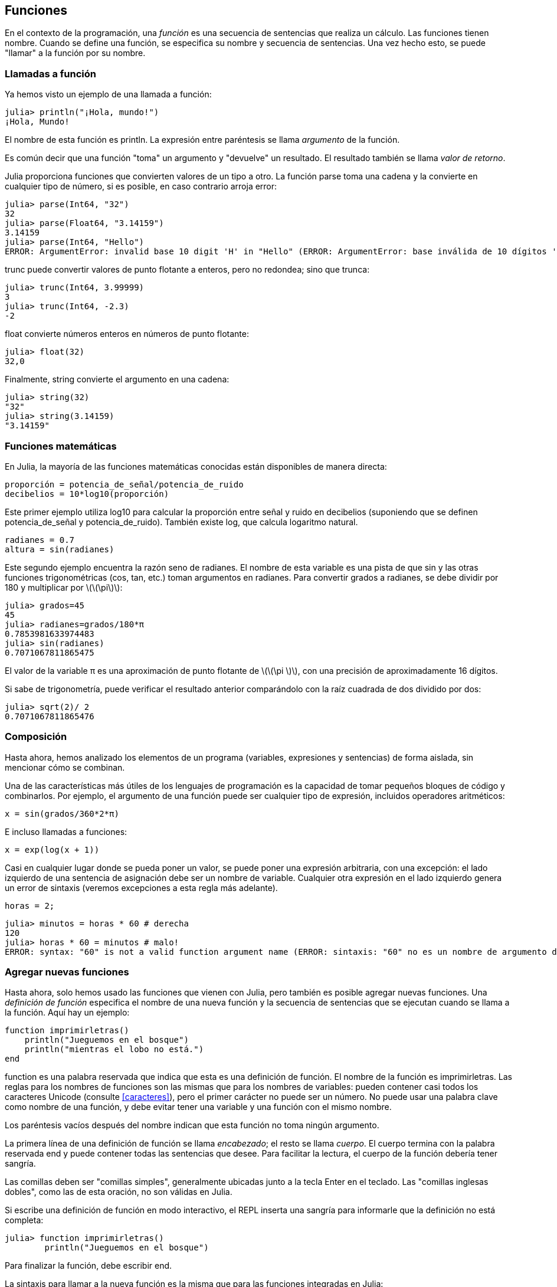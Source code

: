 [[chap03]]
== Funciones

En el contexto de la programación, una _función_ es una secuencia de sentencias que realiza un cálculo. Las funciones tienen nombre. Cuando se define una función, se especifica su nombre y secuencia de sentencias. Una vez hecho esto, se puede "llamar" a la función por su nombre.
(((función)))

=== Llamadas a función

Ya hemos visto un ejemplo de una llamada a función:
(((Llamada a función)))

[source,@julia-repl-test]
----
julia> println("¡Hola, mundo!")
¡Hola, Mundo!
----

El nombre de esta función es +println+. La expresión entre paréntesis se llama _argumento_ de la función.
(((argumento)))(((paréntesis)))

Es común decir que una función "toma" un argumento y "devuelve" un resultado. El resultado también se llama _valor de retorno_.
(((valor de retorno)))

Julia proporciona funciones que convierten valores de un tipo a otro. La función +parse+ toma una cadena y la convierte en cualquier tipo de número, si es posible, en caso contrario arroja error:
(((conversión de tipo)))((("función", "Base", "parse", see="parse")))(((ArgumentError)))((("error", "Core", "ArgumentError", see="ArgumentError")))

[source,@julia-repl-test]
----
julia> parse(Int64, "32")
32
julia> parse(Float64, "3.14159")
3.14159
julia> parse(Int64, "Hello")
ERROR: ArgumentError: invalid base 10 digit 'H' in "Hello" (ERROR: ArgumentError: base inválida de 10 dígitos 'H' en "Hola")
----

+trunc+ puede convertir valores de punto flotante a enteros, pero no redondea; sino que trunca:
(((trunc)))((("función", "Base", "trunc", see="trunc")))

[source,@julia-repl-test]
----
julia> trunc(Int64, 3.99999)
3
julia> trunc(Int64, -2.3)
-2
----

+float+ convierte números enteros en números de punto flotante:
(((float)))((("función", "Base", "float", see="float")))

[source,@julia-repl-test]
----
julia> float(32)
32,0
----

Finalmente, +string+ convierte el argumento en una cadena:
(((string)))((("función", "Base", "string", see="string")))

[source,@julia-repl-test]
----
julia> string(32)
"32"
julia> string(3.14159)
"3.14159"
----


=== Funciones matemáticas

En Julia, la mayoría de las funciones matemáticas conocidas están disponibles de manera directa:
(((función matemática)))(((log10)))((("función", "Base", "log10", see="log10")))

[source,julia]
----
proporción = potencia_de_señal/potencia_de_ruido
decibelios = 10*log10(proporción)
----

Este primer ejemplo utiliza +log10+ para calcular la proporción entre señal y ruido en decibelios (suponiendo que se definen +potencia_de_señal+ y +potencia_de_ruido+). También existe +log+, que calcula logaritmo natural.
(((log)))((("función", "Base", "log",see="log")))((("función logaritmo", see="log")))

[source,julia]
----
radianes = 0.7
altura = sin(radianes)
----

Este segundo ejemplo encuentra la razón seno de +radianes+. El nombre de esta variable es una pista de que +sin+ y las otras funciones trigonométricas (+cos+, +tan+, etc.) toman argumentos en radianes. Para convertir grados a radianes, se debe dividir por 180 y multiplicar por latexmath:[\(\pi\)]:
(((sin)))((("función", "Base", "sin", see="sin")))(((función trigonométrica)))

[source,@julia-repl-test]
----
julia> grados=45
45
julia> radianes=grados/180*π
0.7853981633974483
julia> sin(radianes)
0.7071067811865475
----

El valor de la variable +π+ es una aproximación de punto flotante de latexmath:[\(\pi \)], con una precisión de aproximadamente 16 dígitos.
(((Pi)))

Si sabe de trigonometría, puede verificar el resultado anterior comparándolo con la raíz cuadrada de dos dividido por dos:
(((sqrt)))((("función", "Base", "sqrt", see="sqrt")))((("function raíz", see = "sqrt")))

[source,@julia-repl-test]
----
julia> sqrt(2)/ 2
0.7071067811865476
----


=== Composición

Hasta ahora, hemos analizado los elementos de un programa (variables, expresiones y sentencias) de forma aislada, sin mencionar cómo se combinan.
(((composición)))

Una de las características más útiles de los lenguajes de programación es la capacidad de tomar pequeños bloques de código y combinarlos. Por ejemplo, el argumento de una función puede ser cualquier tipo de expresión, incluidos operadores aritméticos:

[source, julia]
----
x = sin(grados/360*2*π)
----

E incluso llamadas a funciones:
(((exp)))((("función", "Base", "exp", see="exp"))) ((("función exponencial", see="exp")))

[source, julia]
----
x = exp(log(x + 1))
----

Casi en cualquier lugar donde se pueda poner un valor, se puede poner una expresión arbitraria, con una excepción: el lado izquierdo de una sentencia de asignación debe ser un nombre de variable. Cualquier otra expresión en el lado izquierdo genera un error de sintaxis (veremos excepciones a esta regla más adelante).
(((error de sintaxis)))

[source,@julia-eval chap03]
----
horas = 2;
----

[source,@julia-repl-test chap03]
----
julia> minutos = horas * 60 # derecha
120
julia> horas * 60 = minutos # malo!
ERROR: syntax: "60" is not a valid function argument name (ERROR: sintaxis: "60" no es un nombre de argumento de función válido)
----

=== Agregar nuevas funciones

Hasta ahora, solo hemos usado las funciones que vienen con Julia, pero también es posible agregar nuevas funciones. Una _definición de función_ especifica el nombre de una nueva función y la secuencia de sentencias que se ejecutan cuando se llama a la función. Aquí hay un ejemplo:
(((función)))(((definición de función)))(((función definida por el programador)))(((imprimirletras)))((("función", "definido por el programador", "imprimirletras", see="imprimirletras")))

[source,@julia-setup chap03]
----
function imprimirletras()
    println("Jueguemos en el bosque")
    println("mientras el lobo no está.")
end
----

+function+ es una palabra reservada que indica que esta es una definición de función. El nombre de la función es +imprimirletras+. Las reglas para los nombres de funciones son las mismas que para los nombres de variables: pueden contener casi todos los caracteres Unicode (consulte <<caracteres>>), pero el primer carácter no puede ser un número. No puede usar una palabra clave como nombre de una función, y debe evitar tener una variable y una función con el mismo nombre.
((("palabra clave", "función", see="función")))(((argumento)))(((carácter Unicode)))

Los paréntesis vacíos después del nombre indican que esta función no toma ningún argumento.
(((paréntesis, vacíos)))

La primera línea de una definición de función se llama _encabezado_; el resto se llama _cuerpo_. El cuerpo termina con la palabra reservada +end+ y puede contener todas las sentencias que desee. Para facilitar la lectura, el cuerpo de la función debería tener sangría.
(((encabezado)))(((cuerpo)))(((end)))((("palabra reservada", "final", see="final")))(((sangría)))

Las comillas deben ser "comillas simples", generalmente ubicadas junto a la tecla Enter en el teclado. Las "comillas inglesas dobles", como las de esta oración, no son válidas en Julia.
(((comillas)))

Si escribe una definición de función en modo interactivo, el REPL inserta una sangría para informarle que la definición no está completa:

[source,jlcon]
----
julia> function imprimirletras()
        println("Jueguemos en el bosque")

----

Para finalizar la función, debe escribir +end+.

La sintaxis para llamar a la nueva función es la misma que para las funciones integradas en Julia:

[source,@julia-repl-test chap03]
----
julia> imprimirletras()
Jueguemos en el bosque
mientras el lobo no está.
----

Una vez que haya definido una función, puede usarla dentro de otra función. Por ejemplo, para repetir el estribillo anterior, podríamos escribir una función llamada +repetirletras+:
(((repetirletras)))((("función", "definido por el programador", "repetirletras", see="repetirletras")))

[source,@julia-setup chap03]
----
función repetirletras()
    imprimirletras()
    imprimirletras()
end
----

Y luego llamammos a +repetirletras+:

[fuente, @ julia-repl-test chap03]
----
julia> repeatlyrics ()
Jueguemos en el bosque
mientras el lobo no está.
Jueguemos en el bosque
mientras el lobo no está.
----

Aunque sabemos que la canción no es así.


=== Definiciones y usos

Al reunir los fragmentos de código de la sección anterior, todo el programa se ve así:

[source,julia]
----
function imprimirletras()
    println("Jueguemos en el bosque")
    println("mientras el lobo no está.")
end

función repetirletras()
    imprimirletras()
    imprimirletras()
end

repetirletras()
----

Este programa contiene dos definiciones de funciones: +imprimirletras+ y +repetirletras+. Las definiciones de función se ejecutan al igual que otras sentencias, y con ello se crean objetos de función. Las sentencias dentro de la función no se ejecutan hasta que se llama a la función, y la definición de la función no genera output.

Como es de esperar, debe crear una función antes de poder ejecutarla. En otras palabras, la definición de la función tiene que ejecutarse antes de que se llame a la función.

===== Ejercicio 3-1

Mueva la última línea de este programa a la parte superior, de modo que la llamada a la función aparezca antes de las definiciones. Ejecute el programa y vea qué mensaje de error obtiene.

Ahora mueva la llamada de función hacia abajo y mueva la definición de +imprimirletras+ después de la definición de +repetirletras+. ¿Qué sucede cuando ejecutas este programa?


=== Flujo de ejecución

Para asegurar de que una función sea definida antes de su primer uso, debe conocer el orden en que se ejecutan las instrucciones, lo que se denomina _flujo de ejecución_.
(((flujo de ejecución)))

La ejecución siempre comienza con la primera sentencia del programa. Las sentencias se ejecutan de una en una, de arriba hacia abajo.

Las definiciones de funciones no alteran el flujo de ejecución del programa, pero recuerde que las sentencias dentro de la función no se ejecutan hasta que se llama a la función.

Una llamada de función es como un desvío en el flujo de ejecución. En lugar de pasar a la siguiente sentencia, el flujo salta al cuerpo de la función, ejecuta las sentencias que están allí y luego regresa para continuar el código donde lo dejó.

Eso suena bastante simple, hasta que recuerdas que una función puede llamar a otra. Mientras está en el medio de una función, el programa podría tener que ejecutar las declaraciones en otra función. Luego, mientras ejecuta esa nueva función, ¡el programa podría tener que ejecutar otra función más!

Afortunadamente, Julia es buena para llevar registros de dónde está, por lo que cada vez que se completa una función, el programa retoma donde lo dejó en la función que la llamó. Cuando llega al final del programa, finaliza.

En resumen, cuando lee un programa, no siempre debes leer de arriba a abajo. A veces tiene más sentido seguir el flujo de ejecución.


=== Parámetros y argumentos

Algunas de las funciones que hemos visto requieren argumentos. Por ejemplo, cuando llamas + sin + pasas un número como argumento. Algunas funciones toman más de un argumento: + parse + toma dos, un tipo de número y una cadena.
(((parámetro))) (((argumento))) (((analizar))) (((sin)))

Dentro de la función, los argumentos se asignan a variables llamadas _parameters_. Aquí hay una definición para una función que toma un argumento:
(((printtwice))) ((("función", "definido por el programador", "printtwice", ver = "printtwice")))

[fuente, @ julia-setup chap03]
----
función printtwice (bruce)
    println (bruce)
    println (bruce)
final
----

Esta función asigna el argumento a un parámetro llamado + bruce +. Cuando se llama a la función, imprime el valor del parámetro (cualquiera que sea) dos veces.

Esta función funciona con cualquier valor que se pueda imprimir.

[fuente, @ julia-repl-test chap03]
----
julia> printtwice ("Spam")
Correo no deseado
Correo no deseado
julia> imprenta (42)
42
42
julia> imprenta (π)
π = 3.1415926535897 ...
π = 3.1415926535897 ...
----

Las mismas reglas de composición que se aplican a las funciones integradas también se aplican a las funciones definidas por el programador, por lo que podemos usar cualquier tipo de expresión como argumento para + printtwice +:
(((composición))) (((función definida por el programador)))

[fuente, @ julia-repl-test chap03]
----
julia> printtwice ("Spam" ^ 4)
Spam Spam Spam Spam
Spam Spam Spam Spam
julia> printtwice (cos (π))
-1.0
-1.0
----

El argumento se evalúa antes de llamar a la función, por lo que en los ejemplos las expresiones + "Spam" ^ 4 + y + cos (π) + solo se evalúan una vez.
(((argumento))) (((cos))) ((("function", "Base", "cos", see = "cos")))

También puede usar una variable como argumento:

[fuente, @ julia-repl-test chap03]
----
julia> michael = "Eric, la mitad de una abeja".
"Eric, la mitad de una abeja".
julia> imprenta (michael)
Eric, la mitad de una abeja.
Eric, la mitad de una abeja.
----

El nombre de la variable que pasamos como argumento (+ michael +) no tiene nada que ver con el nombre del parámetro (+ bruce +). No importa cómo se llamó el valor en casa (en la persona que llama); aquí en + printtwice +, llamamos a todos + bruce +.


=== Las variables y los parámetros son locales

Cuando crea una variable dentro de una función, es _local_, lo que significa que solo existe dentro de la función. Por ejemplo:
(((variable local))) (((variable, local))) (((cattwice))) ((("función", "definido por el programador", "cattwice", see = "cattwice")))

[fuente, @ julia-setup chap03]
----
función cattwice (parte1, parte2)
    concat = parte1 * parte2
    imprenta (concat)
final
----

Esta función toma dos argumentos, los concatena e imprime el resultado dos veces. Aquí hay un ejemplo que lo usa:
(((concatenar))) (((repetición)))

[fuente, @ julia-repl-test chap03]
----
julia> line1 = "Tingdle de Bing"
"Bing tiddle"
julia> line2 = "tiddle bang".
"tiddle bang".
julia> cattwice (línea1, línea2)
Bing tiddle tiddle bang.
Bing tiddle tiddle bang.
----

Cuando + cattwice + termina, la variable + concat + se destruye. Si intentamos imprimirlo, obtenemos una excepción:
(((error en tiempo de ejecución))) (((UndefVarError))) ((("error", "Core", "UndefVarError", see = "UndefVarError")))

[fuente, @ julia-repl-test chap03]
----
julia> println (concat)
ERROR: UndefVarError: concat no definido
----

Los parámetros también son locales. Por ejemplo, fuera + printtwice +, no hay tal cosa como + bruce +.
(((parámetro)))


[[stack_diagrams]]
=== Diagramas de pila

Para realizar un seguimiento de las variables que se pueden usar y dónde, a veces es útil dibujar un _ diagrama de pila_. Al igual que los diagramas de estado, los diagramas de pila muestran el valor de cada variable, pero también muestran la función a la que pertenece cada variable.
(((diagrama de pila))) ((("diagrama", "pila", ver = "diagrama de pila")))

Cada función está representada por un _frame_. Un marco es un cuadro con el nombre de una función al lado y los parámetros y variables de la función dentro de él. El diagrama de pila para el ejemplo anterior se muestra en <<fig03-1>>.
(((marco)))

[[fig03-1]]
Diagrama de pila
imagen :: images / fig31.svg []

Los marcos están dispuestos en una pila que indica qué función se llama a cuál, y así sucesivamente. En este ejemplo, + printtwice + fue llamado por + cattwice +, y + cattwice + fue llamado por + Main +, que es un nombre especial para el marco superior. Cuando crea una variable fuera de cualquier función, pertenece a + Main +.

Cada parámetro se refiere al mismo valor que su argumento correspondiente. Entonces, + part1 + tiene el mismo valor que + line1 +, + part2 + tiene el mismo valor que + line2 +, y + bruce + tiene el mismo valor que + concat +.

Si se produce un error durante una llamada a la función, Julia imprime el nombre de la función, el nombre de la función que la llamó y el nombre de la función que llamó a _that_, todo el camino de regreso a + Main +.
(((Principal)))

Por ejemplo, si intenta acceder a + concat + desde + printtwice +, obtendrá un + UndefVarError +:
(((UndefVarError)))

----
ERROR: UndefVarError: concat no definido
Stacktrace:
 [1] imprimir dos veces en ./REPL[1font>:2 [en línea]
 [2] cattwice (:: String, :: String) en ./REPL[2font>:3
----

Esta lista de funciones se llama _stacktrace_. Le indica en qué archivo de programa se produjo el error, en qué línea y qué funciones se estaban ejecutando en ese momento. También muestra la línea de código que causó el error.
(((stacktrace)))

El orden de las funciones en el stacktrace es el inverso del orden de los cuadros en el diagrama de stack. La función que se está ejecutando actualmente está en la parte superior.


=== Funciones fructíferas y funciones nulas

Algunas de las funciones que hemos utilizado, como las funciones matemáticas, devuelven resultados; por falta de un nombre mejor, los llamo funciones fructíferas. Otras funciones, como + printtwice +, realizan una acción pero no devuelven un valor. Se llaman _ funciones vacías_.
(((función fructífera))) (((función nula)))

Cuando llamas a una función fructífera, casi siempre quieres hacer algo con el resultado; por ejemplo, puede asignarlo a una variable o usarlo como parte de una expresión:

[fuente, julia]
----
x = cos (radianes)
dorado = (sqrt (5) + 1) / 2
----

Cuando llama a una función en modo interactivo, Julia muestra el resultado:
(((modo interactivo)))

[fuente, @ julia-repl-test]
----
julia> sqrt (5)
2.23606797749979
----

Pero en un script, si llama a una función fructífera por sí sola, ¡el valor de retorno se pierde para siempre!
(((modo script)))

[fuente, @ julia-run]
----
sqrt (5)
----

Este script calcula la raíz cuadrada de 5, pero como no almacena ni muestra el resultado, no es muy útil.

Las funciones nulas pueden mostrar algo en la pantalla o tener algún otro efecto, pero no tienen un valor de retorno. Si asigna el resultado a una variable, obtendrá un valor especial llamado + nada +.
(((nada)))

[fuente, @ julia-repl-test chap03]
----
julia> resultado = printtwice ("Bing")
Bing
Bing
julia> show (resultado)
nada
----

Para imprimir el valor + nothing +, debe usar la función + show + que es como + print + pero puede manejar el valor + nothing +.
(((show))) ((("function", "Base", "show", see = "show")))

El valor + nada + no es lo mismo que la cadena + "nada" +. Es un valor especial que tiene su propio tipo:
(((Nothing))) ((("type", "Base", "Nothing", see = "Nothing")))

[fuente, @ julia-repl-test]
----
julia> typeof (nada)
Nada
----

Las funciones que hemos escrito hasta ahora son nulas. Comenzaremos a escribir funciones fructíferas en unos pocos capítulos.


=== ¿Por qué funciones?

Puede que no esté claro por qué vale la pena dividir un programa en funciones. Hay varias razones:

* Crear una nueva función le brinda la oportunidad de nombrar un grupo de declaraciones, lo que hace que su programa sea más fácil de leer y depurar.

* Las funciones pueden hacer que un programa sea más pequeño al eliminar el código repetitivo. Más tarde, si realiza un cambio, solo tiene que hacerlo en un solo lugar.

* Dividir un programa largo en funciones le permite depurar las partes de una en una y luego ensamblarlas en un todo funcional.

* Las funciones bien diseñadas a menudo son útiles para muchos programas. Una vez que escribe y depura uno, puede reutilizarlo.

* En Julia, las funciones pueden mejorar mucho el rendimiento.


=== Depuración

Una de las habilidades más importantes que adquirirás es la depuración. Aunque puede ser frustrante, la depuración es una de las partes más intelectualmente ricas, desafiantes e interesantes de la programación.
(((depuración)))

De alguna manera, la depuración es como un trabajo de detective. Te enfrentas a pistas y tienes que inferir los procesos y eventos que llevaron a los resultados que ves.

La depuración también es como una ciencia experimental. Una vez que tenga una idea de lo que va mal, modifique su programa e intente nuevamente. Si su hipótesis era correcta, puede predecir el resultado de la modificación y dar un paso más hacia un programa de trabajo. Si su hipótesis era incorrecta, tiene que encontrar una nueva. Como Sherlock Holmes señaló:

[cita, A. Conan Doyle, El signo de los cuatro]
____
Cuando haya eliminado lo imposible, lo que queda, por improbable que sea, debe ser la verdad.
____
(((depuración experimental))) (((Holmes, Sherlock))) (((Doyle, Arthur Conan)))

Para algunas personas, la programación y la depuración son lo mismo. Es decir, la programación es el proceso de depurar gradualmente un programa hasta que haga lo que desea. La idea es que debe comenzar con un programa de trabajo y hacer pequeñas modificaciones, depurándolas a medida que avanza.

Por ejemplo, Linux es un sistema operativo que contiene millones de líneas de código, pero comenzó como un programa simple que Linus Torvalds usó para explorar el chip Intel 80386. Según Larry Greenfield, "Uno de los proyectos anteriores de Linus fue un programa que cambiaría entre imprimir" AAAA "y" BBBB ". Esto luego evolucionó a Linux ". (_The Linux Users'’ Guide_ Beta Version 1).
(((Linux))) (((Torvalds, Linus)))


=== Glosario

función::
Una secuencia, con nombre, de sentencias que realiza alguna operación útil. Las funciones pueden tomar o no argumentos y pueden producir o no un resultado.
(((función)))

definición de función::
Una sentencia que crea una nueva función, especificando su nombre, parámetros y las sentencias que contiene.
(((definición de función)))

objeto de función::
Un valor creado por una definición de función. El nombre de la función es una variable que se refiere a un objeto de función.
(((objeto de función)))

encabezado::
La primera línea de una definición de función.
(((encabezado)))

cuerpo::
La secuencia de sentencias dentro de una definición de función.
(((cuerpo)))

parámetro::
Un nombre usado dentro de una función para referirse al valor pasado como argumento.
(((parámetro)))

Llamada a función::
Una sentencia que ejecuta una función. Consiste en el nombre de la función seguido de una lista de argumentos entre paréntesis.
(((Llamada a función)))

argumento::
Un valor proporcionado a una función cuando se llama a la función. Este valor se asigna al parámetro correspondiente en la función.
(((argumento)))

variable local::
Una variable definida dentro de una función. Una variable local solo puede usarse dentro de su función.
(((variable local)))

valor de retorno::
El resultado de una función. Si se utiliza una llamada a función como una expresión, el valor de retorno es el valor de la expresión.
(((valor de retorno)))

función fructífera::
Una función que devuelve un valor.
(((función fructífera)))

función vacía::
Una función que siempre devuelve +nada+.
(((función nula)))

+nada+::
Un valor especial devuelto por las funciones nulas.
(((nada)))

composición::
Usar una expresión como parte de una expresión más grande, o una sentencia como parte de una sentencia más grande.
(((composición)))

flujo de ejecución::
El orden en que las sentencias se ejecutan.
(((flujo de ejecución)))

diagrama de pila ::
Una representación gráfica de una pila de funciones, sus variables y los valores a los que se refieren.
(((diagrama de pila)))

marco::
Un cuadro en un diagrama de pila que representa una llamada de función. Contiene las variables locales y los parámetros de la función.
(((marco)))

stacktrace ::
Una lista de las funciones que se están ejecutando, impresas cuando ocurre una excepción.
(((stacktrace)))


=== Ejercicios

[PROPINA]
====
Estos ejercicios deben hacerse usando solo las declaraciones y otras características que hemos aprendido hasta ahora.
====

[[ex03-1]]
===== Ejercicio 3-2

Escriba una función llamada + rightjustify + que tome una cadena llamada + s + como parámetro e imprima la cadena con suficientes espacios iniciales para que la última letra de la cadena se encuentre en la columna 70 de la pantalla.
(((rightjustify))) ((("función", "definido por el programador", "rightjustify", ver = "rightjustify)))

[fuente, @ julia-eval chap03-ex]
----
usando ThinkJulia
----

[fuente, @ julia-repl chap03-ex]
----
rightjustify ("monty")
----

[PROPINA]
====
Use la concatenación y repetición de cuerdas. Además, Julia proporciona una función incorporada llamada + length + que devuelve la longitud de una cadena, por lo que el valor de + length ("monty") + es 5.
(((length))) ((("function", "Base", "length", see = "length)))
====

[[ex03-2]]
===== Ejercicio 3-3

Un objeto de función es un valor que puede asignar a una variable o pasar como argumento. Por ejemplo, + dotwice + es una función que toma un objeto de función como argumento y lo llama dos veces:
(((objeto de función))) (((dotwice))) ((("función", "definido por el programador", "dotwice", ver = "dotwice")))

[fuente, julia]
----
función dotwice (f)
    F()
    F()
final
----

Aquí hay un ejemplo que usa + dotwice + para llamar a una función llamada + printspam + dos veces.
(((printspam))) ((("función", "definido por el programador", "printspam", ver = "printspam")))

[fuente, julia]
----
función printspam ()
    println ("spam")
final

dotwice (estampado)
----

. Escriba este ejemplo en un script y pruébelo.

. Modifique + dotwice + para que tome dos argumentos, un objeto de función y un valor, y llame a la función dos veces, pasando el valor como argumento.

. Copie la definición de + printtwice + de antes en este capítulo a su secuencia de comandos.

. Use la versión modificada de + dotwice + para llamar a + printtwice + dos veces, pasando + "spam" + como argumento.

. Defina una nueva función llamada + dofour + que toma un objeto de función y un valor y llama a la función cuatro veces, pasando el valor como parámetro. Debe haber solo dos declaraciones en el cuerpo de esta función, no cuatro.
(((dofour))) ((("función", "definido por el programador", "dofour", ver = "dofour")))

[[ex03-3]]
===== Ejercicio 3-4

. Escriba una función + printgrid + que dibuje una cuadrícula como la siguiente:
(((printgrid))) ((("función", "definida por el programador", "printgrid", ver = "printgrid")))
+
[fuente, @ julia-repl-test chap03-ex]
----
julia> printgrid ()
+ - - - - + - - - - +
El | El | El |
El | El | El |
El | El | El |
El | El | El |
+ - - - - + - - - - +
El | El | El |
El | El | El |
El | El | El |
El | El | El |
+ - - - - + - - - - +
----

. Escriba una función que dibuje una cuadrícula similar con cuatro filas y cuatro columnas.

Crédito: Este ejercicio se basa en un ejercicio en Oualline, _Programación práctica C_, tercera edición, O’Reilly Media, 1997.

[PROPINA]
====
Para imprimir más de un valor en una línea, puede imprimir una secuencia de valores separados por comas:

[fuente, julia]
----
println ("+", "-")
----

La función + imprimir + no avanza a la siguiente línea:

[fuente, julia]
----
imprimir ("+")
println ("-")
----

El resultado de estas declaraciones es + pass: ["+ -"] + en la misma línea. El resultado de la siguiente declaración de impresión comenzaría en la siguiente línea.
====
(((println))) (((print))) ((("function", "Base", "print", see = "print")))
